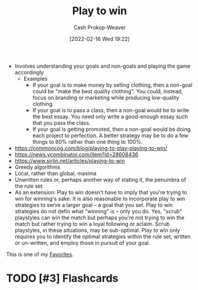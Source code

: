 :PROPERTIES:
:ID:       4398317e-6aa1-4dd4-b2a5-6334256ca2cc
:DIR:      /home/cashweaver/proj/roam/attachments/4398317e-6aa1-4dd4-b2a5-6334256ca2cc
:LAST_MODIFIED: [2023-10-25 Wed 19:11]
:END:
#+title: Play to win
#+hugo_custom_front_matter: :slug "4398317e-6aa1-4dd4-b2a5-6334256ca2cc"
#+author: Cash Prokop-Weaver
#+date: [2022-02-16 Wed 19:22]
#+filetags: :hastodo:concept:


- Involves understanding your goals and non-goals and playing the game accordingly
  - Examples
    - If your goal is to make money by selling clothing, then a non-goal could be "make the best quality clothing". You could, instead, focus on branding or marketing while producing low-quality clothing.
    - If your goal is to pass a class, then a non-goal would be to write the best essay. You need only write a good-enough essay such that you pass the class.
    - If your goal is getting promoted, then a non-goal would be doing each project to perfection. A better strategy may be to do a few things to 80% rather than one thing to 100%.
- https://commoncog.com/blog/playing-to-play-playing-to-win/
- https://news.ycombinator.com/item?id=28608436
- https://www.sirlin.net/articles/playing-to-win
- Greedy algorithms
- Local, rather than global, maxima
- Unwritten rules or, perhaps another way of stating it, the penumbra of the rule set
- As an extension: Play to win doesn't have to imply that you're trying to win for winning's sake. It is also reasonable to incorporate play to win strategies to serve a larger goal -- a goal that you set. Play to win strategies do not defin what "winning" is -- only you do. Yes, "scrub" playstyles can win the match but perhaps you're not trying to win the match but rather trying to win a loyal following or aclaim. Scrub playstyles, in these situations, may be sub-optimal. Play to win only requires you to identify the optimal strategies within the rule set, written or un-written, and employ those in pursuit of your goal.

This is one of my [[id:2a586a0e-eddc-4903-9c90-7e3a91e3204c][Favorites]].

* TODO [#3] Expand :noexport:
* TODO [#3] Flashcards
:PROPERTIES:
:ANKI_DECK: Default
:END:
